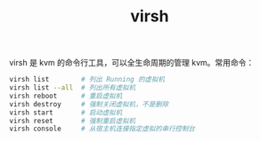 :PROPERTIES:
:ID:       A0A0B5A9-9B1D-48A8-BB06-F68A9412186A
:END:
#+TITLE: virsh

virsh 是 kvm 的命令行工具，可以全生命周期的管理 kvm。常用命令：
#+begin_src sh
  virsh list        # 列出 Running 的虚拟机
  virsh list --all  # 列出所有虚拟机
  virsh reboot      # 重启虚拟机
  virsh destroy     # 强制关闭虚拟机，不是删除
  virsh start       # 启动虚拟机
  virsh reset       # 强制重启虚拟机
  virsh console     # 从宿主机连接指定虚拟的串行控制台
#+end_src

